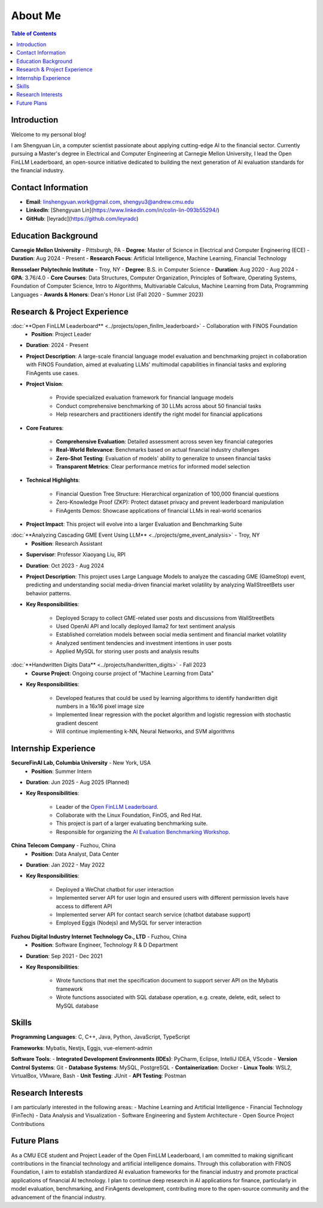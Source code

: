 =============
About Me
=============

.. contents:: Table of Contents
   :local:

Introduction
============
Welcome to my personal blog!

I am Shengyuan Lin, a computer scientist passionate about applying cutting-edge AI to the financial sector. Currently pursuing a Master's degree in Electrical and Computer Engineering at Carnegie Mellon University, I lead the Open FinLLM Leaderboard, an open-source initiative dedicated to building the next generation of AI evaluation standards for the financial industry.

Contact Information
======================
- **Email**: linshengyuan.work@gmail.com, shengyu3@andrew.cmu.edu
- **LinkedIn**: [Shengyuan Lin](https://www.linkedin.com/in/colin-lin-093b55294/)
- **GitHub**: [leyradc](https://github.com/leyradc)

Education Background
====================
**Carnegie Mellon University** - Pittsburgh, PA
- **Degree**: Master of Science in Electrical and Computer Engineering (ECE)
- **Duration**: Aug 2024 - Present
- **Research Focus**: Artificial Intelligence, Machine Learning, Financial Technology

**Rensselaer Polytechnic Institute** - Troy, NY
- **Degree**: B.S. in Computer Science
- **Duration**: Aug 2020 - Aug 2024
- **GPA**: 3.76/4.0
- **Core Courses**: Data Structures, Computer Organization, Principles of Software, Operating Systems, Foundation of Computer Science, Intro to Algorithms, Multivariable Calculus, Machine Learning from Data, Programming Languages
- **Awards & Honors**: Dean's Honor List (Fall 2020 - Summer 2023)

Research & Project Experience
=============================
:doc:`**Open FinLLM Leaderboard** <../projects/open_finllm_leaderboard>` - Collaboration with FINOS Foundation
  - **Position**: Project Leader
- **Duration**: 2024 - Present
- **Project Description**: A large-scale financial language model evaluation and benchmarking project in collaboration with FINOS Foundation, aimed at evaluating LLMs' multimodal capabilities in financial tasks and exploring FinAgents use cases.
- **Project Vision**:

    - Provide specialized evaluation framework for financial language models
    - Conduct comprehensive benchmarking of 30 LLMs across about 50 financial tasks
    - Help researchers and practitioners identify the right model for financial applications
- **Core Features**:

    - **Comprehensive Evaluation**: Detailed assessment across seven key financial categories
    - **Real-World Relevance**: Benchmarks based on actual financial industry challenges
    - **Zero-Shot Testing**: Evaluation of models' ability to generalize to unseen financial tasks
    - **Transparent Metrics**: Clear performance metrics for informed model selection
- **Technical Highlights**:

    - Financial Question Tree Structure: Hierarchical organization of 100,000 financial questions
    - Zero-Knowledge Proof (ZKP): Protect dataset privacy and prevent leaderboard manipulation
    - FinAgents Demos: Showcase applications of financial LLMs in real-world scenarios
- **Project Impact**: This project will evolve into a larger Evaluation and Benchmarking Suite

:doc:`**Analyzing Cascading GME Event Using LLM** <../projects/gme_event_analysis>` - Troy, NY
  - **Position**: Research Assistant
- **Supervisor**: Professor Xiaoyang Liu, RPI
- **Duration**: Oct 2023 - Aug 2024
- **Project Description**: This project uses Large Language Models to analyze the cascading GME (GameStop) event, predicting and understanding social media-driven financial market volatility by analyzing WallStreetBets user behavior patterns.
- **Key Responsibilities**:

    - Deployed Scrapy to collect GME-related user posts and discussions from WallStreetBets
    - Used OpenAI API and locally deployed llama2 for text sentiment analysis
    - Established correlation models between social media sentiment and financial market volatility
    - Analyzed sentiment tendencies and investment intentions in user posts
    - Applied MySQL for storing user posts and analysis results

:doc:`**Handwritten Digits Data** <../projects/handwritten_digits>` - Fall 2023
  - **Course Project**: Ongoing course project of "Machine Learning from Data"
- **Key Responsibilities**:

    - Developed features that could be used by learning algorithms to identify handwritten digit numbers in a 16x16 pixel image size
    - Implemented linear regression with the pocket algorithm and logistic regression with stochastic gradient descent
    - Will continue implementing k-NN, Neural Networks, and SVM algorithms



Internship Experience
=====================

**SecureFinAI Lab, Columbia University** - New York, USA
  - **Position**: Summer Intern
- **Duration**: Jun 2025 - Aug 2025 (Planned)
- **Key Responsibilities**:

    - Leader of the `Open FinLLM Leaderboard <https://www.finos.org/hosted-events/2025-09-19-ai-evaluation-benchmarking-workshop>`__.
    - Collaborate with the Linux Foundation, FinOS, and Red Hat.
    - This project is part of a larger evaluating benchmarking suite.
    - Responsible for organizing the `AI Evaluation Benchmarking Workshop <https://www.finos.org/hosted-events/2025-09-19-ai-evaluation-benchmarking-workshop>`__.



**China Telecom Company** - Fuzhou, China
  - **Position**: Data Analyst, Data Center
- **Duration**: Jan 2022 - May 2022
- **Key Responsibilities**:

    - Deployed a WeChat chatbot for user interaction
    - Implemented server API for user login and ensured users with different permission levels have access to different API
    - Implemented server API for contact search service (chatbot database support)
    - Employed Eggjs (Nodejs) and MySQL for server interaction


**Fuzhou Digital Industry Internet Technology Co., LTD** - Fuzhou, China
  - **Position**: Software Engineer, Technology R & D Department
- **Duration**: Sep 2021 - Dec 2021
- **Key Responsibilities**:

    - Wrote functions that met the specification document to support server API on the Mybatis framework
    - Wrote functions associated with SQL database operation, e.g. create, delete, edit, select to MySQL database

Skills
============
**Programming Languages**: C, C++, Java, Python, JavaScript, TypeScript

**Frameworks**: Mybatis, Nestjs, Eggjs, vue-element-admin

**Software Tools**:
- **Integrated Development Environments (IDEs)**: PyCharm, Eclipse, IntelliJ IDEA, VScode
- **Version Control Systems**: Git
- **Database Systems**: MySQL, PostgreSQL
- **Containerization**: Docker
- **Linux Tools**: WSL2, VirtualBox, VMware, Bash
- **Unit Testing**: JUnit
- **API Testing**: Postman

Research Interests
==================
I am particularly interested in the following areas:
- Machine Learning and Artificial Intelligence
- Financial Technology (FinTech)
- Data Analysis and Visualization
- Software Engineering and System Architecture
- Open Source Project Contributions

Future Plans
============
As a CMU ECE student and Project Leader of the Open FinLLM Leaderboard, I am committed to making significant contributions in the financial technology and artificial intelligence domains. Through this collaboration with FINOS Foundation, I aim to establish standardized AI evaluation frameworks for the financial industry and promote practical applications of financial AI technology. I plan to continue deep research in AI applications for finance, particularly in model evaluation, benchmarking, and FinAgents development, contributing more to the open-source community and the advancement of the financial industry.